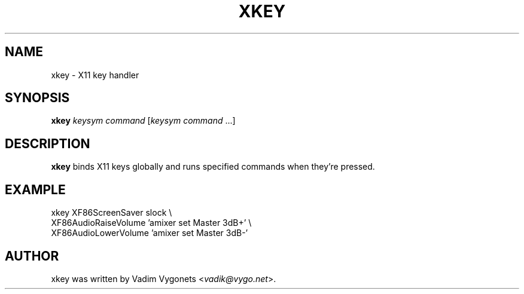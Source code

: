 .\" Copyright (c) 2012, 2014, 2022 Vadim Vygonets <vadik@vygo.net>
.\"
.\" Permission to use, copy, modify, and distribute this software for any
.\" purpose with or without fee is hereby granted, provided that the above
.\" copyright notice and this permission notice appear in all copies.
.\"
.\" THE SOFTWARE IS PROVIDED "AS IS" AND THE AUTHOR DISCLAIMS ALL WARRANTIES
.\" WITH REGARD TO THIS SOFTWARE INCLUDING ALL IMPLIED WARRANTIES OF
.\" MERCHANTABILITY AND FITNESS. IN NO EVENT SHALL THE AUTHOR BE LIABLE FOR
.\" ANY SPECIAL, DIRECT, INDIRECT, OR CONSEQUENTIAL DAMAGES OR ANY DAMAGES
.\" WHATSOEVER RESULTING FROM LOSS OF USE, DATA OR PROFITS, WHETHER IN AN
.\" ACTION OF CONTRACT, NEGLIGENCE OR OTHER TORTIOUS ACTION, ARISING OUT OF
.\" OR IN CONNECTION WITH THE USE OR PERFORMANCE OF THIS SOFTWARE.
.\"
.TH XKEY 1 2012-07-09 http://github.com/unixdj Vadik
.SH NAME
xkey \- X11 key handler
.SH SYNOPSIS
.B xkey
\fIkeysym\fR \fIcommand\fR [\fIkeysym\fR \fIcommand\fR ...]
.SH DESCRIPTION
.B xkey
binds X11 keys globally and runs specified commands when they're pressed.
.SH EXAMPLE
.sp
xkey XF86ScreenSaver slock \e
     XF86AudioRaiseVolume 'amixer set Master 3dB+' \e
     XF86AudioLowerVolume 'amixer set Master 3dB-'
.fi
.SH AUTHOR
xkey was written by Vadim Vygonets <\fIvadik@vygo.net\fR>.
